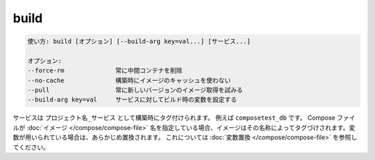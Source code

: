 .. -*- coding: utf-8 -*-
.. URL: https://docs.docker.com/compose/reference/build/
.. SOURCE: https://github.com/docker/compose/blob/master/docs/reference/build.md
   doc version: 1.11
      https://github.com/docker/compose/commits/master/docs/reference/build.md
.. check date: 2016/04/28
.. Commits on Nov 11, 2015 c5c36d8b006d9694c34b06e434e08bb17b025250
.. -------------------------------------------------------------------

.. build

.. _compose-build:

=======================================
build
=======================================

.. code-block:: bash

   使い方: build [オプション] [--build-arg key=val...] [サービス...]
   
   オプション:
   --force-rm              常に中間コンテナを削除
   --no-cache              構築時にイメージのキャッシュを使わない
   --pull                  常に新しいバージョンのイメージ取得を試みる
   --build-arg key=val     サービスに対してビルド時の変数を設定する

.. Services are built once and then tagged, by default as `project_service`, e.g.,
   `composetest_db`. If the Compose file specifies an
   [image](/compose/compose-file/index.md#image) name, the image will be
   tagged with that name, substituting any variables beforehand. See [variable
   substitution](#variable-substitution)

サービスは ``プロジェクト名_サービス`` として構築時にタグ付けられます。
例えば ``composetest_db`` です。
Compose ファイルが :doc:`イメージ </compose/compose-file>` 名を指定している場合、イメージはその名称によってタグづけされます。変数が用いられている場合は、あらかじめ置換されます。
これについては :doc:`変数置換 </compose/compose-file>` を参照してください。

.. seealso:: 

   build
      https://docs.docker.com/compose/reference/build/
